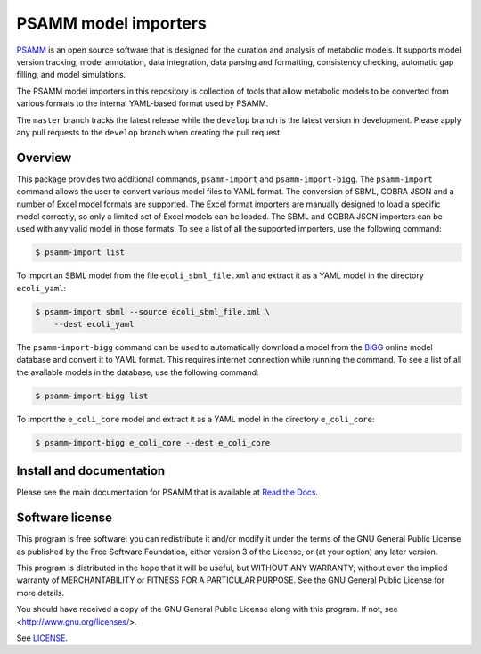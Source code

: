 PSAMM model importers
=====================

PSAMM_ is an open source software that is designed for the curation and
analysis of metabolic models. It supports model version tracking, model
annotation, data integration, data parsing and formatting, consistency
checking, automatic gap filling, and model simulations.

The PSAMM model importers in this repository is collection of tools that allow
metabolic models to be converted from various formats to the internal
YAML-based format used by PSAMM.

The ``master`` branch tracks the latest release while the ``develop`` branch is
the latest version in development. Please apply any pull requests to the
``develop`` branch when creating the pull request.

.. _PSAMM: https://github.com/zhanglab/psamm

Overview
--------

This package provides two additional commands, ``psamm-import`` and
``psamm-import-bigg``. The ``psamm-import`` command allows the user to convert
various model files to YAML format. The conversion of SBML, COBRA JSON and
a number of Excel model formats are supported. The Excel format importers are
manually designed to load a specific model correctly, so only a limited set of
Excel models can be loaded. The SBML and COBRA JSON importers can be used with
any valid model in those formats. To see a list of all the supported importers,
use the following command:

.. code-block:: shell

    $ psamm-import list

To import an SBML model from the file ``ecoli_sbml_file.xml`` and extract it
as a YAML model in the directory ``ecoli_yaml``:

.. code-block:: shell

    $ psamm-import sbml --source ecoli_sbml_file.xml \
        --dest ecoli_yaml

The ``psamm-import-bigg`` command can be used to automatically download a model
from the BiGG_ online model database and convert it to YAML format. This
requires internet connection while running the command. To see a list of all
the available models in the database, use the following command:

.. code-block:: shell

    $ psamm-import-bigg list

To import the ``e_coli_core`` model and extract it as a YAML model in the
directory ``e_coli_core``:

.. code-block:: shell

    $ psamm-import-bigg e_coli_core --dest e_coli_core

.. _BiGG: http://bigg.ucsd.edu/

Install and documentation
-------------------------

Please see the main documentation for PSAMM that is available at
`Read the Docs`_.

.. _Read the Docs: https://psamm.readthedocs.org/

Software license
----------------

This program is free software: you can redistribute it and/or modify
it under the terms of the GNU General Public License as published by
the Free Software Foundation, either version 3 of the License, or
(at your option) any later version.

This program is distributed in the hope that it will be useful,
but WITHOUT ANY WARRANTY; without even the implied warranty of
MERCHANTABILITY or FITNESS FOR A PARTICULAR PURPOSE.  See the
GNU General Public License for more details.

You should have received a copy of the GNU General Public License
along with this program.  If not, see <http://www.gnu.org/licenses/>.

See LICENSE_.

.. _LICENSE: LICENSE
